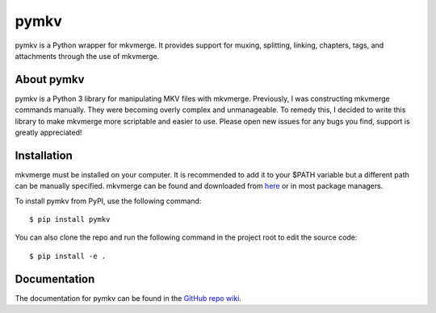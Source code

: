 pymkv
=====
|PyPI Version|
|License|
|Codacy Badge|

pymkv is a Python wrapper for mkvmerge. It provides support for muxing, splitting, linking, chapters, tags, and 
attachments through the use of mkvmerge.

About pymkv
-----------
pymkv is a Python 3 library for manipulating MKV files with mkvmerge. Previously, I was constructing mkvmerge 
commands manually. They were becoming overly complex and unmanageable. To remedy this, I decided to write this 
library to make mkvmerge more scriptable and easier to use. Please open new issues for any bugs you find, support 
is greatly appreciated!

Installation
------------
mkvmerge must be installed on your computer. It is recommended to add it to your $PATH variable but a
different path can be manually specified. mkvmerge can be found and downloaded from
`here <https://mkvtoolnix.download/downloads.html>`__ or in most package managers.

To install pymkv from PyPI, use the following command:

::

    $ pip install pymkv

You can also clone the repo and run the following command in the project root to edit the source code:

::

    $ pip install -e .

Documentation
------------
The documentation for pymkv can be found in the `GitHub repo wiki <https://github.com/sheldonkwoodward/pymkv/wiki>`__.

.. |PyPI Version| image:: https://img.shields.io/pypi/v/pymkv.svg
    :target: https://pypi.python.org/pypi/pymkv

.. |License| image:: https://img.shields.io/github/license/sheldonkwoodward/pymkv.svg
    :target: https://github.com/sheldonkwoodward/pymkv/LICENSE.txt

.. |Codacy Badge| image:: https://api.codacy.com/project/badge/Grade/e1fe077d95f74a5886c557024777c26c
    :target: https://www.codacy.com/app/sheldonkwoodward/pymkv?utm_source=github.com&utm_medium=referral&utm_content=sheldonkwoodward/pymkv&utm_campaign=Badge_Grade

